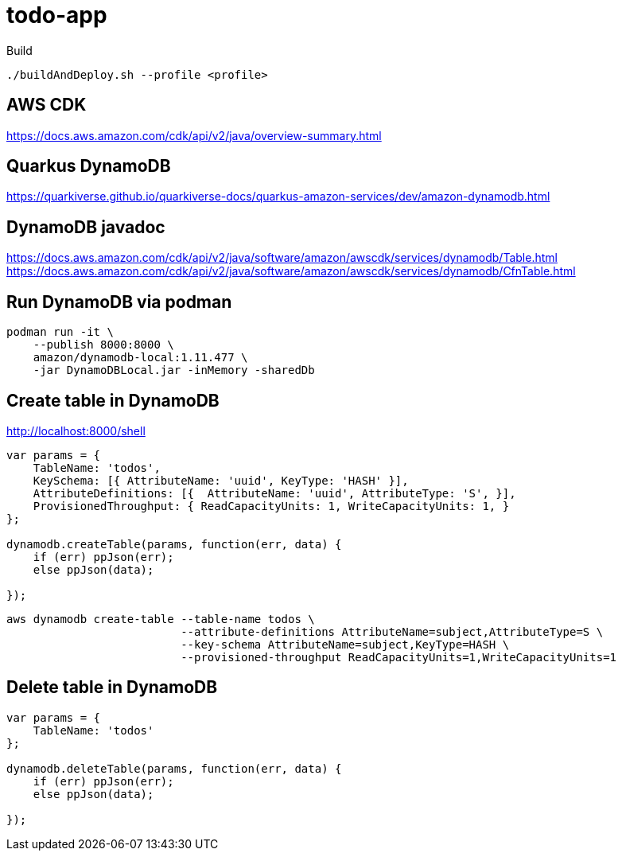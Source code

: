 = todo-app 

.Build

[source,bash]
----
./buildAndDeploy.sh --profile <profile>
----

== AWS CDK

https://docs.aws.amazon.com/cdk/api/v2/java/overview-summary.html

== Quarkus DynamoDB

https://quarkiverse.github.io/quarkiverse-docs/quarkus-amazon-services/dev/amazon-dynamodb.html


== DynamoDB javadoc

https://docs.aws.amazon.com/cdk/api/v2/java/software/amazon/awscdk/services/dynamodb/Table.html
https://docs.aws.amazon.com/cdk/api/v2/java/software/amazon/awscdk/services/dynamodb/CfnTable.html


== Run DynamoDB via podman
----
podman run -it \
    --publish 8000:8000 \
    amazon/dynamodb-local:1.11.477 \
    -jar DynamoDBLocal.jar -inMemory -sharedDb
----

== Create table in DynamoDB


http://localhost:8000/shell

----
var params = {
    TableName: 'todos',
    KeySchema: [{ AttributeName: 'uuid', KeyType: 'HASH' }],
    AttributeDefinitions: [{  AttributeName: 'uuid', AttributeType: 'S', }],
    ProvisionedThroughput: { ReadCapacityUnits: 1, WriteCapacityUnits: 1, }
};

dynamodb.createTable(params, function(err, data) {
    if (err) ppJson(err);
    else ppJson(data);

});
----

[source,bash]
----
aws dynamodb create-table --table-name todos \
                          --attribute-definitions AttributeName=subject,AttributeType=S \
                          --key-schema AttributeName=subject,KeyType=HASH \
                          --provisioned-throughput ReadCapacityUnits=1,WriteCapacityUnits=1
----

== Delete table in DynamoDB

----
var params = {
    TableName: 'todos'
};

dynamodb.deleteTable(params, function(err, data) {
    if (err) ppJson(err);
    else ppJson(data);

});
----